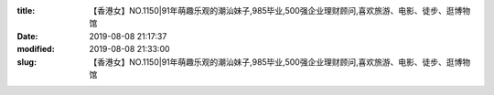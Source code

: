 
:title: 【香港女】NO.1150|91年萌趣乐观的潮汕妹子,985毕业,500强企业理财顾问,喜欢旅游、电影、徒步、逛博物馆
:date: 2019-08-08 21:17:37
:modified: 2019-08-08 21:33:00
:slug: 【香港女】NO.1150|91年萌趣乐观的潮汕妹子,985毕业,500强企业理财顾问,喜欢旅游、电影、徒步、逛博物馆


.. raw:: html
    :file: html/【香港女】NO.1150|91年萌趣乐观的潮汕妹子,985毕业,500强企业理财顾问,喜欢旅游、电影、徒步、逛博物馆.html
